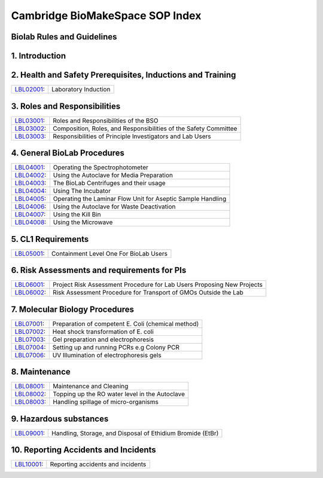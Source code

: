 =============================
Cambridge BioMakeSpace SOP Index
=============================

Biolab Rules and Guidelines
===========================
+------------------------------------------------------------+---------------------------------------------+
| `BioLab Rules <biolab-rules.rst>`__:                       | Cambridge BioMakeSpace BioLab Rules            |
+------------------------------------------------------------+---------------------------------------------+
| `BioLab Usage Guidelines <biolab-usage-guidelines.rst>`__: | Cambridge BioMakeSpace BioLab Usage Guidelines |
+------------------------------------------------------------+---------------------------------------------+

1. Introduction
===============
+------------------------------+-----------------------------------------------------------------------+
| `LBL01001 <lbl01001.rst>`__: | Introduction to the Cambridge BioMakeSpace Standard Operating Procedures |
+------------------------------+-----------------------------------------------------------------------+

2. Health and Safety Prerequisites, Inductions and Training
===========================================================
+------------------------------+-----------------------------------------------------------------------+
| `LBL02001 <lbl02001.rst>`__: | Laboratory Induction                                                  |
+------------------------------+-----------------------------------------------------------------------+

3. Roles and Responsibilities
=============================
+------------------------------+-----------------------------------------------------------------------+
| `LBL03001 <lbl03001.rst>`__: | Roles and Responsibilities of the BSO                                 |
+------------------------------+-----------------------------------------------------------------------+
| `LBL03002 <lbl03002.rst>`__: | Composition, Roles, and Responsibilities of the Safety Committee      |
+------------------------------+-----------------------------------------------------------------------+
| `LBL03003 <lbl03003.rst>`__: | Responsibilities of Principle Investigators and Lab Users             |
+------------------------------+-----------------------------------------------------------------------+

4. General BioLab Procedures
============================
+------------------------------+--------------------------------------------------------------+
| `LBL04001 <lbl04001.rst>`__: | Operating the Spectrophotometer                              |
+------------------------------+--------------------------------------------------------------+
| `LBL04002 <lbl04002.rst>`__: | Using the Autoclave for Media Preparation                    |
+------------------------------+--------------------------------------------------------------+
| `LBL04003 <lbl04003.rst>`__: | The BioLab Centrifuges and their usage                       |
+------------------------------+--------------------------------------------------------------+
| `LBL04004 <lbl04004.rst>`__: | Using The Incubator                                          |
+------------------------------+--------------------------------------------------------------+
| `LBL04005 <lbl04005.rst>`__: | Operating the Laminar Flow Unit for Aseptic Sample Handling  |
+------------------------------+--------------------------------------------------------------+
| `LBL04006 <lbl04006.rst>`__: | Using the Autoclave for Waste Deactivation                   |
+------------------------------+--------------------------------------------------------------+
| `LBL04007 <lbl04007.rst>`__: | Using the Kill Bin                                           |
+------------------------------+--------------------------------------------------------------+
| `LBL04008 <lbl04008.rst>`__: | Using the Microwave                                          |
+------------------------------+--------------------------------------------------------------+

5. CL1 Requirements
===================
+------------------------------+----------------------------------------+
| `LBL05001 <lbl05001.rst>`__: | Containment Level One For BioLab Users |
+------------------------------+----------------------------------------+

6. Risk Assessments and requirements for PIs
============================================
+------------------------------+------------------------------------------------------------------------+
| `LBL06001 <lbl06001.rst>`__: | Project Risk Assessment Procedure for Lab Users Proposing New Projects |
+------------------------------+------------------------------------------------------------------------+
| `LBL06002 <lbl06002.rst>`__: | Risk Assessment Procedure for Transport of GMOs Outside the Lab        |
+------------------------------+------------------------------------------------------------------------+

7. Molecular Biology Procedures
===============================
+------------------------------+----------------------------------------------------+
| `LBL07001 <lbl07001.rst>`__: | Preparation of competent E. Coli (chemical method) |
+------------------------------+----------------------------------------------------+
| `LBL07002 <lbl07002.rst>`__: | Heat shock transformation of E. coli               |
+------------------------------+----------------------------------------------------+
| `LBL07003 <lbl07003.rst>`__: | Gel preparation and electrophoresis                |
+------------------------------+----------------------------------------------------+
| `LBL07004 <lbl07004.rst>`__: | Setting up and running PCRs e.g Colony PCR         |
+------------------------------+----------------------------------------------------+
| `LBL07006 <lbl07006.rst>`__: | UV Illumination of electrophoresis gels            |
+------------------------------+----------------------------------------------------+

8. Maintenance
==============
+------------------------------+------------------------------------------------+
| `LBL08001 <lbl08001.rst>`__: | Maintenance and Cleaning                       |
+------------------------------+------------------------------------------------+
| `LBL08002 <lbl08002.rst>`__: | Topping up the RO water level in the Autoclave |
+------------------------------+------------------------------------------------+
| `LBL08003 <lbl08003.rst>`__: | Handling spillage of micro-organisms           |
+------------------------------+------------------------------------------------+

9. Hazardous substances
=======================
+------------------------------+------------------------------------------------------------+
| `LBL09001 <lbl09001.rst>`__: | Handling, Storage, and Disposal of Ethidium Bromide (EtBr) |
+------------------------------+------------------------------------------------------------+

10. Reporting Accidents and Incidents
=======================
+------------------------------+------------------------------------------------------------+
| `LBL10001 <lbl10001.rst>`__: | Reporting accidents and incidents                          |
+------------------------------+------------------------------------------------------------+
